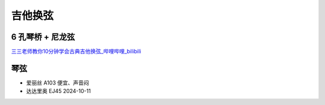 ========
吉他换弦
========

6 孔琴桥 + 尼龙弦
=================

`三三老师教你10分钟学会古典吉他换弦_哔哩哔哩_bilibili <https://www.bilibili.com/video/BV1S5411a7kd/>`_

琴弦
====

- 爱丽丝 A103 便宜、声音闷
- 达达里奥 EJ45 2024-10-11
